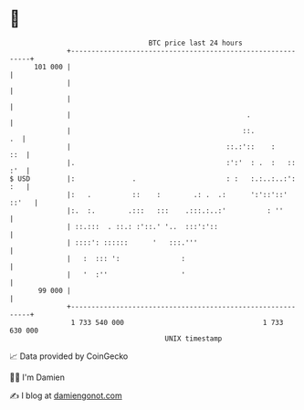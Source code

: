* 👋

#+begin_example
                                     BTC price last 24 hours                    
                 +------------------------------------------------------------+ 
         101 000 |                                                            | 
                 |                                                            | 
                 |                                                            | 
                 |                                           .                | 
                 |                                          ::.            .  | 
                 |                                      ::.:'::    :      ::  | 
                 |.                                     :':'  : .  :   :: :'  | 
   $ USD         |:              .                      : :   :.:..:..:': :   | 
                 |:   .          ::    :        .: .  .:      ':'::'::' ::'   | 
                 |:.  :.        .:::   :::    .:::.:..:'          : ''        | 
                 | ::.:::  . ::.: :'::.' '..  :::':'::                        | 
                 | ::::': ::::::      '   :::.'''                             | 
                 |   :  ::: ':               :                                | 
                 |   '  :''                  '                                | 
          99 000 |                                                            | 
                 +------------------------------------------------------------+ 
                  1 733 540 000                                  1 733 630 000  
                                         UNIX timestamp                         
#+end_example
📈 Data provided by CoinGecko

🧑‍💻 I'm Damien

✍️ I blog at [[https://www.damiengonot.com][damiengonot.com]]
